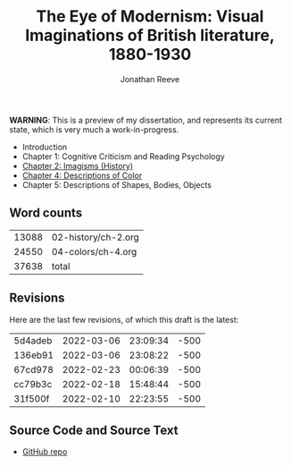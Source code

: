 #+title: The Eye of Modernism: Visual Imaginations of British literature, 1880-1930
#+author: Jonathan Reeve

**WARNING**: This is a preview of my dissertation, and represents its current state, which is very much a work-in-progress.

- Introduction
- Chapter 1: Cognitive Criticism and Reading Psychology
- [[./02-history/ch-2.html][Chapter 2: Imagisms (History)]]
- [[./04-colors/ch-4.html][Chapter 4: Descriptions of Color]]
- Chapter 5: Descriptions of Shapes, Bodies, Objects

** Word counts

#+BEGIN_SRC sh :exports results
wc -w 02-history/ch-2.org 04-colors/ch-4.org
#+END_SRC

#+RESULTS:
| 13088 | 02-history/ch-2.org |
| 24550 | 04-colors/ch-4.org  |
| 37638 | total               |

** Revisions

Here are the last few revisions, of which this draft is the latest:

#+BEGIN_SRC sh :exports results
git log --pretty --format='%h %ai' | head -n 5
#+END_SRC

#+RESULTS:
| 5d4adeb | 2022-03-06 | 23:09:34 | -500 |
| 136eb91 | 2022-03-06 | 23:08:22 | -500 |
| 67cd978 | 2022-02-23 | 00:06:39 | -500 |
| cc79b3c | 2022-02-18 | 15:48:44 | -500 |
| 31f500f | 2022-02-10 | 22:23:55 | -500 |

** Source Code and Source Text

- [[https://github.com/JonathanReeve/dissertation][GitHub repo]]
